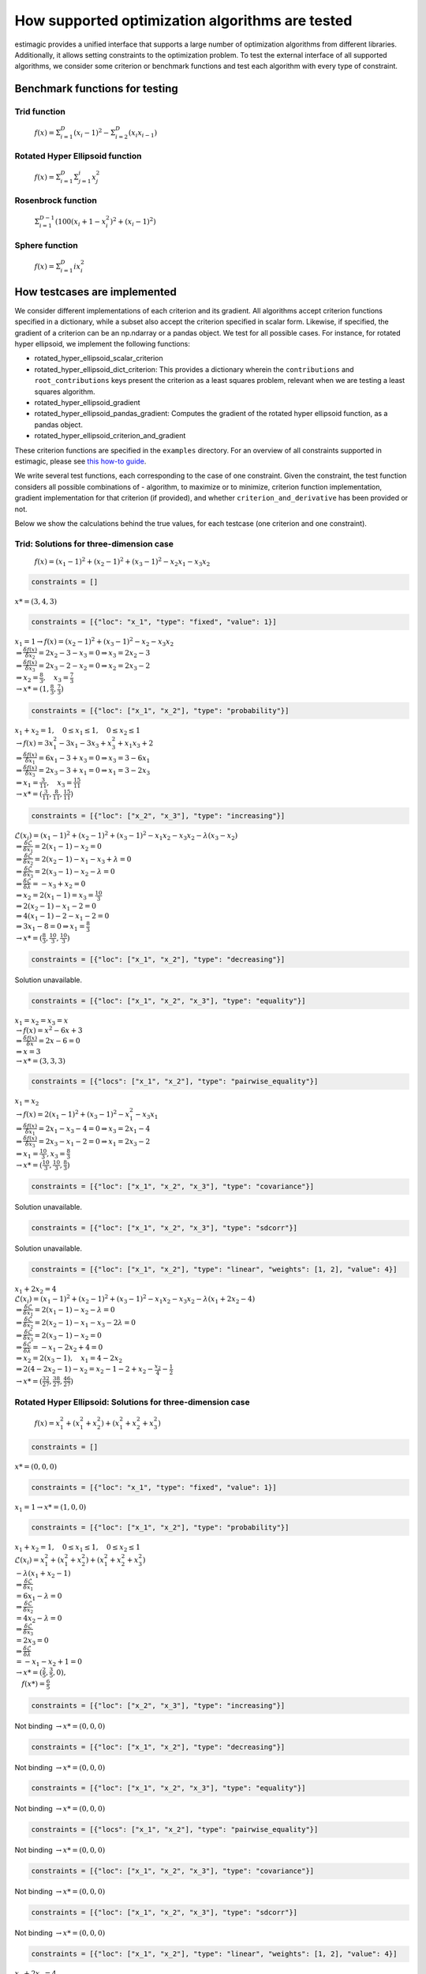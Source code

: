 =======================================================================
How supported optimization algorithms are tested
=======================================================================

estimagic provides a unified interface that supports a large number of optimization
algorithms from different libraries. Additionally, it allows setting constraints to
the optimization problem.
To test the external interface of all supported algorithms, we consider some criterion
or benchmark functions and test each algorithm with every type of constraint.

Benchmark functions for testing
==============================================

****************
Trid function
****************

  :math:`f({x}) = \Sigma^{D}_{i=1}(x_{i} - 1)^2 - \Sigma^{D}_{i=2}(x_i x_{i-1})`


*********************************
Rotated Hyper Ellipsoid function
*********************************

  :math:`f({x}) = \Sigma^{D}_{i=1} \Sigma^{i}_{j=1}x_j^2`


***********************
Rosenbrock function
***********************

  :math:`\Sigma^{D-1}_{i=1}(100(x_i+1 - x_i^2)^2 + (x_i - 1)^2)`


******************************
Sphere function
******************************

  :math:`f({x}) = \Sigma^{D}_{i=1} ix_{i}^2`


How testcases are implemented
==================================

We consider different implementations of each criterion and its gradient. All
algorithms accept criterion functions specified in a dictionary, while a subset
also accept the criterion specified in scalar form. Likewise, if specified, the
gradient of a criterion can be an np.ndarray or a pandas object. We test for all
possible cases.
For instance, for rotated hyper ellipsoid, we implement the following functions:

* rotated_hyper_ellipsoid_scalar_criterion
* rotated_hyper_ellipsoid_dict_criterion: This provides a dictionary wherein the
  ``contributions`` and ``root_contributions`` keys present the criterion as a least
  squares problem, relevant when we are testing a least squares algorithm.
* rotated_hyper_ellipsoid_gradient
* rotated_hyper_ellipsoid_pandas_gradient: Computes the gradient of the rotated hyper
  ellipsoid function, as a pandas object.
* rotated_hyper_ellipsoid_criterion_and_gradient

These criterion functions are specified in the ``examples`` directory. For an overview
of all constraints supported in estimagic, please see
`this how-to guide`_.

.. _this how-to guide: ../../how_to_guides/optimization/how_to_specify_constraints.rst

We write several test functions, each corresponding to the case of one constraint.
Given the constraint, the test function considers all possible
combinations of - algorithm, to maximize or to minimize, criterion function
implementation, gradient implementation for that criterion (if provided),
and whether ``criterion_and_derivative`` has been provided or not.

Below we show the calculations behind the true values, for each testcase (one criterion
and one constraint).

********************************************************************
Trid: Solutions for three-dimension case
********************************************************************
  :math:`f({x}) = (x_1-1)^2 + (x_2-1)^2 + (x_3-1)^2 - x_2 x_1 - x_3 x_2`


.. raw:: html

    <div class="container">
    <div id="accordion" class="shadow tutorial-accordion">

        <div class="card tutorial-card">
            <div class="card-header collapsed card-link" data-toggle="collapse" data-target="#collapseOne">
                <div class="d-flex flex-row tutorial-card-header-1">
                    <div class="d-flex flex-row tutorial-card-header-2">
                        <button class="btn btn-dark btn-sm"></button>
                        No constraints
                    </div>
                    <span class="badge gs-badge-link">

.. raw:: html

                    </span>
                </div>
            </div>
            <div id="collapseOne" class="collapse" data-parent="#accordion">
                <div class="card-body">

.. code-block:: python

    constraints = []

:math:`x* = (3, 4, 3)`


.. raw:: html

                        </span>
                    </div>
                </div>
            </div>

            <div class="card tutorial-card">
                <div class="card-header collapsed card-link" data-toggle="collapse" data-target="#collapseTwo">
                    <div class="d-flex flex-row tutorial-card-header-1">
                        <div class="d-flex flex-row tutorial-card-header-2">
                            <button class="btn btn-dark btn-sm"></button>
                            Fixed constraint
                        </div>
                        <span class="badge gs-badge-link">

.. raw:: html

                        </span>
                    </div>
                </div>
                <div id="collapseTwo" class="collapse" data-parent="#accordion">
                    <div class="card-body">

.. code-block:: python

    constraints = [{"loc": "x_1", "type": "fixed", "value": 1}]

:math:`x_{1} = 1 \rightarrow f(x) = (x_2 - 1)^2 + (x_3 - 1)^2 - x_2 - x_3 x_2 \\
\Rightarrow \frac{\delta f({x})}{\delta x_2} = 2x_2 - 3 - x_3 = 0
\Rightarrow x_3 = 2x_2 - 3\\
\Rightarrow \frac{\delta f({x})}{\delta x_3} = 2x_3 - 2 - x_2 = 0
\Rightarrow x_2 = 2x_3 - 2\\
\Rightarrow x_2 = \frac{8}{3} , \quad x_3 = \frac{7}{3}\\
\rightarrow x* = (1,\frac{8}{3}, \frac{7}{3})`

.. raw:: html

                        </span>
                    </div>
                </div>
            </div>

            <div class="card tutorial-card">
                <div class="card-header collapsed card-link" data-toggle="collapse" data-target="#collapseTwo">
                    <div class="d-flex flex-row tutorial-card-header-1">
                        <div class="d-flex flex-row tutorial-card-header-2">
                            <button class="btn btn-dark btn-sm"></button>
                            Probability constraint
                        </div>
                        <span class="badge gs-badge-link">

.. raw:: html

                        </span>
                    </div>
                </div>
                <div id="collapseTwo" class="collapse" data-parent="#accordion">
                    <div class="card-body">

.. code-block:: python

    constraints = [{"loc": ["x_1", "x_2"], "type": "probability"}]

:math:`x_{1} + x_{2} = 1, \quad 0 \leq x_1 \leq 1, \quad 0 \leq x_2 \leq 1 \\
\rightarrow f({x}) = 3x_1^2 - 3x_1 - 3x_3 + x_3^2 + x_1 x_3 + 2 \\
\Rightarrow \frac{\delta f({x})}{\delta x_1} = 6x_1 - 3 + x_3 = 0
\Rightarrow x_3 = 3 - 6x_1\\
\Rightarrow \frac{\delta f({x})}{\delta x_3} = 2x_3 - 3 + x_1 = 0
\Rightarrow x_1 = 3 - 2x_3\\
\Rightarrow x_1 = \frac{3}{11}, \quad x_3 = \frac{15}{11}\\
\rightarrow x* = (\frac{3}{11}, \frac{8}{11}, \frac{15}{11})`

.. raw:: html

                        </span>
                    </div>
                </div>
            </div>

            <div class="card tutorial-card">
                <div class="card-header collapsed card-link" data-toggle="collapse" data-target="#collapseTwo">
                    <div class="d-flex flex-row tutorial-card-header-1">
                        <div class="d-flex flex-row tutorial-card-header-2">
                            <button class="btn btn-dark btn-sm"></button>
                            Increasing constraint
                        </div>
                        <span class="badge gs-badge-link">

.. raw:: html

                        </span>
                    </div>
                </div>
                <div id="collapseTwo" class="collapse" data-parent="#accordion">
                    <div class="card-body">

.. code-block:: python

    constraints = [{"loc": ["x_2", "x_3"], "type": "increasing"}]

:math:`\mathcal{L}({x_i}) = (x_1 - 1)^2 + (x_2 - 1)^2 + (x_3 - 1)^2 - x_1 x_2 -
x_3 x_2 - \lambda(x_3 - x_2)\\
\Rightarrow \frac{\delta \mathcal{L}}{\delta x_1} = 2(x_1 - 1) - x_2 = 0\\
\Rightarrow \frac{\delta \mathcal{L}}{\delta x_2} = 2(x_2 - 1) - x_1 - x_3 +
\lambda = 0\\
\Rightarrow \frac{\delta \mathcal{L}}{\delta x_3} = 2(x_3 - 1) - x_2 - \lambda
= 0\\
\Rightarrow \frac{\delta \mathcal{L}}{\delta \lambda} = - x_3 + x_2 = 0\\
\Rightarrow x_2 = 2(x_1 - 1) = x_3 = \frac{10}{3}\\
\Rightarrow 2(x_2 - 1) - x_1 - 2 = 0\\
\Rightarrow 4(x_1 - 1) - 2 - x_1 - 2 = 0\\
\Rightarrow 3x_1 - 8 = 0 \Rightarrow x_1 = \frac{8}{3}\\
\rightarrow x* = (\frac{8}{3}, \frac{10}{3}, \frac{10}{3})`

.. raw:: html

                        </span>
                    </div>
                </div>
            </div>

            <div class="card tutorial-card">
                <div class="card-header collapsed card-link" data-toggle="collapse" data-target="#collapseTwo">
                    <div class="d-flex flex-row tutorial-card-header-1">
                        <div class="d-flex flex-row tutorial-card-header-2">
                            <button class="btn btn-dark btn-sm"></button>
                            Decreasing constraint
                        </div>
                        <span class="badge gs-badge-link">

.. raw:: html

                        </span>
                    </div>
                </div>
                <div id="collapseTwo" class="collapse" data-parent="#accordion">
                    <div class="card-body">

.. code-block:: python

    constraints = [{"loc": ["x_1", "x_2"], "type": "decreasing"}]

Solution unavailable.

.. raw:: html

                        </span>
                    </div>
                </div>
            </div>

            <div class="card tutorial-card">
                <div class="card-header collapsed card-link" data-toggle="collapse" data-target="#collapseTwo">
                    <div class="d-flex flex-row tutorial-card-header-1">
                        <div class="d-flex flex-row tutorial-card-header-2">
                            <button class="btn btn-dark btn-sm"></button>
                            Equality constraint
                        </div>
                        <span class="badge gs-badge-link">

.. raw:: html

                        </span>
                    </div>
                </div>
                <div id="collapseTwo" class="collapse" data-parent="#accordion">
                    <div class="card-body">

.. code-block:: python

    constraints = [{"loc": ["x_1", "x_2", "x_3"], "type": "equality"}]

:math:`x_{1} = x_{2} = x_{3} = x \\
\rightarrow f({x}) = x^2 - 6x + 3\\
\Rightarrow \frac{\delta f({x})}{\delta x} = 2x - 6 = 0\\
\Rightarrow x = 3\\
\rightarrow x* = (3,3,3)`

.. raw:: html

                        </span>
                    </div>
                </div>
            </div>

            <div class="card tutorial-card">
                <div class="card-header collapsed card-link" data-toggle="collapse" data-target="#collapseTwo">
                    <div class="d-flex flex-row tutorial-card-header-1">
                        <div class="d-flex flex-row tutorial-card-header-2">
                            <button class="btn btn-dark btn-sm"></button>
                            Pairwise equality constraint
                        </div>
                        <span class="badge gs-badge-link">

.. raw:: html

                        </span>
                    </div>
                </div>
                <div id="collapseTwo" class="collapse" data-parent="#accordion">
                    <div class="card-body">

.. code-block:: python

    constraints = [{"locs": ["x_1", "x_2"], "type": "pairwise_equality"}]

:math:`x_{1} = x_{2} \\
\rightarrow f({x}) = 2(x_1 - 1)^2 + (x_3 - 1)^2 - x_1^2 - x_3 x_1\\
\Rightarrow \frac{\delta f({x})}{\delta x_1} = 2x_1 - x_3 - 4 = 0 \Rightarrow x_3
= 2x_1 - 4\\
\Rightarrow \frac{\delta f({x})}{\delta x_3} = 2x_3 - x_1 - 2 = 0 \Rightarrow x_1
= 2x_3 - 2\\
\Rightarrow x_1 = \frac{10}{3}, x_3 = \frac{8}{3}\\
\rightarrow x* = (\frac{10}{3},\frac{10}{3},\frac{8}{3})`

.. raw:: html

                        </span>
                    </div>
                </div>
            </div>

            <div class="card tutorial-card">
                <div class="card-header collapsed card-link" data-toggle="collapse" data-target="#collapseTwo">
                    <div class="d-flex flex-row tutorial-card-header-1">
                        <div class="d-flex flex-row tutorial-card-header-2">
                            <button class="btn btn-dark btn-sm"></button>
                            Covariance constraint
                        </div>
                        <span class="badge gs-badge-link">

.. raw:: html

                        </span>
                    </div>
                </div>
                <div id="collapseTwo" class="collapse" data-parent="#accordion">
                    <div class="card-body">

.. code-block:: python

    constraints = [{"loc": ["x_1", "x_2", "x_3"], "type": "covariance"}]

Solution unavailable.

.. raw:: html

                        </span>
                    </div>
                </div>
            </div>

            <div class="card tutorial-card">
                <div class="card-header collapsed card-link" data-toggle="collapse" data-target="#collapseTwo">
                    <div class="d-flex flex-row tutorial-card-header-1">
                        <div class="d-flex flex-row tutorial-card-header-2">
                            <button class="btn btn-dark btn-sm"></button>
                            sdcorr constraint
                        </div>
                        <span class="badge gs-badge-link">

.. raw:: html

                        </span>
                    </div>
                </div>
                <div id="collapseTwo" class="collapse" data-parent="#accordion">
                    <div class="card-body">

.. code-block:: python

    constraints = [{"loc": ["x_1", "x_2", "x_3"], "type": "sdcorr"}]

Solution unavailable.

.. raw:: html

                        </span>
                    </div>
                </div>
            </div>

            <div class="card tutorial-card">
                <div class="card-header collapsed card-link" data-toggle="collapse" data-target="#collapseTwo">
                    <div class="d-flex flex-row tutorial-card-header-1">
                        <div class="d-flex flex-row tutorial-card-header-2">
                            <button class="btn btn-dark btn-sm"></button>
                            Linear constraint
                        </div>
                        <span class="badge gs-badge-link">

.. raw:: html

                        </span>
                    </div>
                </div>
                <div id="collapseTwo" class="collapse" data-parent="#accordion">
                    <div class="card-body">

.. code-block:: python

    constraints = [{"loc": ["x_1", "x_2"], "type": "linear", "weights": [1, 2], "value": 4}]

:math:`x_1 + 2x_2 = 4\\
\mathcal{L}({x_i}) = (x_1 - 1)^2 + (x_2 - 1)^2 + (x_3 - 1)^2 - x_1 x_2 - x_3 x_2
- \lambda(x_1 +2x_2-4)\\
\Rightarrow \frac{\delta \mathcal{L}}{\delta x_1} = 2(x_1 - 1) - x_2 - \lambda = 0\\
\Rightarrow \frac{\delta \mathcal{L}}{\delta x_2} = 2(x_2 - 1) - x_1 - x_3 -
2\lambda = 0\\
\Rightarrow \frac{\delta \mathcal{L}}{\delta x_3} = 2(x_3 - 1) - x_2 = 0 \\
\Rightarrow \frac{\delta \mathcal{L}}{\delta \lambda} = - x_1 - 2x_2 + 4 = 0\\
\Rightarrow x_2 = 2(x_3 - 1), \quad x_1 = 4 - 2x_2\\
\Rightarrow 2(4 - 2x_2 - 1) - x_2 = x_2 - 1 - 2 + x_2 - \frac{x_2}{4} -
\frac{1}{2}\\
\rightarrow x* = (\frac{32}{27}, \frac{38}{27}, \frac{46}{27})`


.. raw:: html

                    </span>
                </div>
            </div>
        </div>
    </div>




********************************************************************
Rotated Hyper Ellipsoid: Solutions for three-dimension case
********************************************************************

  :math:`f({x}) = x^2_1 + (x^2_1 + x^2_2) + (x^2_1 + x^2_2 + x^2_3)`


.. raw:: html

    <div class="container">
    <div id="accordion" class="shadow tutorial-accordion">

        <div class="card tutorial-card">
            <div class="card-header collapsed card-link" data-toggle="collapse" data-target="#collapseOne">
                <div class="d-flex flex-row tutorial-card-header-1">
                    <div class="d-flex flex-row tutorial-card-header-2">
                        <button class="btn btn-dark btn-sm"></button>
                        No constraints
                    </div>
                    <span class="badge gs-badge-link">

.. raw:: html

                    </span>
                </div>
            </div>
            <div id="collapseOne" class="collapse" data-parent="#accordion">
                <div class="card-body">

.. code-block:: python

    constraints = []

:math:`x* = (0, 0, 0)`


.. raw:: html

                        </span>
                    </div>
                </div>
            </div>

            <div class="card tutorial-card">
                <div class="card-header collapsed card-link" data-toggle="collapse" data-target="#collapseTwo">
                    <div class="d-flex flex-row tutorial-card-header-1">
                        <div class="d-flex flex-row tutorial-card-header-2">
                            <button class="btn btn-dark btn-sm"></button>
                            Fixed constraint
                        </div>
                        <span class="badge gs-badge-link">

.. raw:: html

                        </span>
                    </div>
                </div>
                <div id="collapseTwo" class="collapse" data-parent="#accordion">
                    <div class="card-body">

.. code-block:: python

    constraints = [{"loc": "x_1", "type": "fixed", "value": 1}]

:math:`x_{1} = 1 \rightarrow x* = (1, 0, 0)`

.. raw:: html

                        </span>
                    </div>
                </div>
            </div>

            <div class="card tutorial-card">
                <div class="card-header collapsed card-link" data-toggle="collapse" data-target="#collapseTwo">
                    <div class="d-flex flex-row tutorial-card-header-1">
                        <div class="d-flex flex-row tutorial-card-header-2">
                            <button class="btn btn-dark btn-sm"></button>
                            Probability constraint
                        </div>
                        <span class="badge gs-badge-link">

.. raw:: html

                        </span>
                    </div>
                </div>
                <div id="collapseTwo" class="collapse" data-parent="#accordion">
                    <div class="card-body">

.. code-block:: python

    constraints = [{"loc": ["x_1", "x_2"], "type": "probability"}]

:math:`x_{1} + x_{2} = 1, \quad 0 \leq x_1 \leq 1, \quad 0 \leq x_2 \leq 1 \\
\mathcal{L}({x_i}) = x^2_1 + (x^2_1 + x^2_2) + (x^2_1 + x^2_2 + x^2_3)\\
-\lambda(x_1 +x_2-1)\\ \Rightarrow \frac{\delta \mathcal{L}}{\delta x_1}\\
= 6x_1 - \lambda = 0\\ \Rightarrow \frac{\delta \mathcal{L}}{\delta x_2}\\
= 4x_2 - \lambda = 0\\ \Rightarrow \frac{\delta \mathcal{L}}{\delta x_3}\\
= 2 x_3 = 0\\ \Rightarrow \frac{\delta \mathcal{L}}{\delta \lambda} \\
= -x_1 - x_2 + 1 = 0\\ \rightarrow x* = (\frac{2}{5}, \frac{3}{5}, 0),\\
\quad f({x*}) = \frac{6}{5}`

.. raw:: html

                        </span>
                    </div>
                </div>
            </div>

            <div class="card tutorial-card">
                <div class="card-header collapsed card-link" data-toggle="collapse" data-target="#collapseTwo">
                    <div class="d-flex flex-row tutorial-card-header-1">
                        <div class="d-flex flex-row tutorial-card-header-2">
                            <button class="btn btn-dark btn-sm"></button>
                            Increasing constraint
                        </div>
                        <span class="badge gs-badge-link">

.. raw:: html

                        </span>
                    </div>
                </div>
                <div id="collapseTwo" class="collapse" data-parent="#accordion">
                    <div class="card-body">

.. code-block:: python

    constraints = [{"loc": ["x_2", "x_3"], "type": "increasing"}]

Not binding :math:`\rightarrow x* = (0, 0, 0)`

.. raw:: html

                        </span>
                    </div>
                </div>
            </div>

            <div class="card tutorial-card">
                <div class="card-header collapsed card-link" data-toggle="collapse" data-target="#collapseTwo">
                    <div class="d-flex flex-row tutorial-card-header-1">
                        <div class="d-flex flex-row tutorial-card-header-2">
                            <button class="btn btn-dark btn-sm"></button>
                            Decreasing constraint
                        </div>
                        <span class="badge gs-badge-link">

.. raw:: html

                        </span>
                    </div>
                </div>
                <div id="collapseTwo" class="collapse" data-parent="#accordion">
                    <div class="card-body">

.. code-block:: python

    constraints = [{"loc": ["x_1", "x_2"], "type": "decreasing"}]

Not binding :math:`\rightarrow x* = (0, 0, 0)`

.. raw:: html

                        </span>
                    </div>
                </div>
            </div>

            <div class="card tutorial-card">
                <div class="card-header collapsed card-link" data-toggle="collapse" data-target="#collapseTwo">
                    <div class="d-flex flex-row tutorial-card-header-1">
                        <div class="d-flex flex-row tutorial-card-header-2">
                            <button class="btn btn-dark btn-sm"></button>
                            Equality constraint
                        </div>
                        <span class="badge gs-badge-link">

.. raw:: html

                        </span>
                    </div>
                </div>
                <div id="collapseTwo" class="collapse" data-parent="#accordion">
                    <div class="card-body">

.. code-block:: python

    constraints = [{"loc": ["x_1", "x_2", "x_3"], "type": "equality"}]

Not binding :math:`\rightarrow x* = (0, 0, 0)`

.. raw:: html

                        </span>
                    </div>
                </div>
            </div>

            <div class="card tutorial-card">
                <div class="card-header collapsed card-link" data-toggle="collapse" data-target="#collapseTwo">
                    <div class="d-flex flex-row tutorial-card-header-1">
                        <div class="d-flex flex-row tutorial-card-header-2">
                            <button class="btn btn-dark btn-sm"></button>
                            Pairwise equality constraint
                        </div>
                        <span class="badge gs-badge-link">

.. raw:: html

                        </span>
                    </div>
                </div>
                <div id="collapseTwo" class="collapse" data-parent="#accordion">
                    <div class="card-body">

.. code-block:: python

    constraints = [{"locs": ["x_1", "x_2"], "type": "pairwise_equality"}]

Not binding :math:`\rightarrow x* = (0, 0, 0)`

.. raw:: html

                        </span>
                    </div>
                </div>
            </div>

            <div class="card tutorial-card">
                <div class="card-header collapsed card-link" data-toggle="collapse" data-target="#collapseTwo">
                    <div class="d-flex flex-row tutorial-card-header-1">
                        <div class="d-flex flex-row tutorial-card-header-2">
                            <button class="btn btn-dark btn-sm"></button>
                            Covariance constraint
                        </div>
                        <span class="badge gs-badge-link">

.. raw:: html

                        </span>
                    </div>
                </div>
                <div id="collapseTwo" class="collapse" data-parent="#accordion">
                    <div class="card-body">

.. code-block:: python

    constraints = [{"loc": ["x_1", "x_2", "x_3"], "type": "covariance"}]

Not binding :math:`\rightarrow x* = (0, 0, 0)`

.. raw:: html

                        </span>
                    </div>
                </div>
            </div>

            <div class="card tutorial-card">
                <div class="card-header collapsed card-link" data-toggle="collapse" data-target="#collapseTwo">
                    <div class="d-flex flex-row tutorial-card-header-1">
                        <div class="d-flex flex-row tutorial-card-header-2">
                            <button class="btn btn-dark btn-sm"></button>
                            sdcorr constraint
                        </div>
                        <span class="badge gs-badge-link">

.. raw:: html

                        </span>
                    </div>
                </div>
                <div id="collapseTwo" class="collapse" data-parent="#accordion">
                    <div class="card-body">

.. code-block:: python

    constraints = [{"loc": ["x_1", "x_2", "x_3"], "type": "sdcorr"}]

Not binding :math:`\rightarrow x* = (0, 0, 0)`

.. raw:: html

                        </span>
                    </div>
                </div>
            </div>

            <div class="card tutorial-card">
                <div class="card-header collapsed card-link" data-toggle="collapse" data-target="#collapseTwo">
                    <div class="d-flex flex-row tutorial-card-header-1">
                        <div class="d-flex flex-row tutorial-card-header-2">
                            <button class="btn btn-dark btn-sm"></button>
                            Linear constraint
                        </div>
                        <span class="badge gs-badge-link">

.. raw:: html

                        </span>
                    </div>
                </div>
                <div id="collapseTwo" class="collapse" data-parent="#accordion">
                    <div class="card-body">

.. code-block:: python

    constraints = [{"loc": ["x_1", "x_2"], "type": "linear", "weights": [1, 2], "value": 4}]

:math:`x_1 + 2x_2 = 4\\\mathcal{L}({x_i}) = x^2_1 + (x^2_1 + x^2_2) +
(x^2_1 + x^2_2 + x^2_3) -\lambda(x_1 +2x_2-4)\\ \Rightarrow \frac{\delta \\
\mathcal{L}}{\delta x_1} = 6x_1 - \lambda = 0\\ \Rightarrow \frac{\delta \\
\mathcal{L}}{\delta x_2} = 4x_2 - 2\lambda = 0\\ \Rightarrow \frac{\delta \\
\mathcal{L}}{\delta x_3} = 2 x_3 = 0\\ \Rightarrow \frac{\delta \\
\mathcal{L}}{\delta \lambda} = -x_1 - 2x_2 + 4 = 0\\ \rightarrow x* = \\
(\frac{4}{7}, \frac{12}{7}, 0)`



.. raw:: html

                    </span>
                </div>
            </div>
        </div>
    </div>




********************************************************************
Rosenbrock: Solutions for three-dimension case
********************************************************************

  :math:`f({x}) = 100(x_2 - x_1^2) + (x_1 - 1)^2`

Global minima: :math:`x* = (1, 1, 1)`


.. raw:: html

    <div class="container">
    <div id="accordion" class="shadow tutorial-accordion">

        <div class="card tutorial-card">
            <div class="card-header collapsed card-link" data-toggle="collapse" data-target="#collapseOne">
                <div class="d-flex flex-row tutorial-card-header-1">
                    <div class="d-flex flex-row tutorial-card-header-2">
                        <button class="btn btn-dark btn-sm"></button>
                        No constraints
                    </div>
                    <span class="badge gs-badge-link">

.. raw:: html

                    </span>
                </div>
            </div>
            <div id="collapseOne" class="collapse" data-parent="#accordion">
                <div class="card-body">

.. code-block:: python

    constraints = []

:math:`x* = (1, 1, 1)`


.. raw:: html

                        </span>
                    </div>
                </div>
            </div>

            <div class="card tutorial-card">
                <div class="card-header collapsed card-link" data-toggle="collapse" data-target="#collapseTwo">
                    <div class="d-flex flex-row tutorial-card-header-1">
                        <div class="d-flex flex-row tutorial-card-header-2">
                            <button class="btn btn-dark btn-sm"></button>
                            Fixed constraint
                        </div>
                        <span class="badge gs-badge-link">

.. raw:: html

                        </span>
                    </div>
                </div>
                <div id="collapseTwo" class="collapse" data-parent="#accordion">
                    <div class="card-body">

.. code-block:: python

    constraints = [{"loc": "x_1", "type": "fixed", "value": 1}]

:math:`x_{1} = 1 \rightarrow x* = (1, 1, 1)`

.. raw:: html

                        </span>
                    </div>
                </div>
            </div>

            <div class="card tutorial-card">
                <div class="card-header collapsed card-link" data-toggle="collapse" data-target="#collapseTwo">
                    <div class="d-flex flex-row tutorial-card-header-1">
                        <div class="d-flex flex-row tutorial-card-header-2">
                            <button class="btn btn-dark btn-sm"></button>
                            Probability constraint
                        </div>
                        <span class="badge gs-badge-link">

.. raw:: html

                        </span>
                    </div>
                </div>
                <div id="collapseTwo" class="collapse" data-parent="#accordion">
                    <div class="card-body">

.. code-block:: python

    constraints = [{"loc": ["x_1", "x_2"], "type": "probability"}]

No solution available.

.. raw:: html

                        </span>
                    </div>
                </div>
            </div>

            <div class="card tutorial-card">
                <div class="card-header collapsed card-link" data-toggle="collapse" data-target="#collapseTwo">
                    <div class="d-flex flex-row tutorial-card-header-1">
                        <div class="d-flex flex-row tutorial-card-header-2">
                            <button class="btn btn-dark btn-sm"></button>
                            Increasing constraint
                        </div>
                        <span class="badge gs-badge-link">

.. raw:: html

                        </span>
                    </div>
                </div>
                <div id="collapseTwo" class="collapse" data-parent="#accordion">
                    <div class="card-body">

.. code-block:: python

    constraints = [{"loc": ["x_2", "x_3"], "type": "increasing"}]

Not binding :math:`\rightarrow x* = (1, 1, 1)`

.. raw:: html

                        </span>
                    </div>
                </div>
            </div>

            <div class="card tutorial-card">
                <div class="card-header collapsed card-link" data-toggle="collapse" data-target="#collapseTwo">
                    <div class="d-flex flex-row tutorial-card-header-1">
                        <div class="d-flex flex-row tutorial-card-header-2">
                            <button class="btn btn-dark btn-sm"></button>
                            Decreasing constraint
                        </div>
                        <span class="badge gs-badge-link">

.. raw:: html

                        </span>
                    </div>
                </div>
                <div id="collapseTwo" class="collapse" data-parent="#accordion">
                    <div class="card-body">

.. code-block:: python

    constraints = [{"loc": ["x_1", "x_2"], "type": "decreasing"}]

Not binding :math:`\rightarrow x* = (1, 1, 1)`

.. raw:: html

                        </span>
                    </div>
                </div>
            </div>

            <div class="card tutorial-card">
                <div class="card-header collapsed card-link" data-toggle="collapse" data-target="#collapseTwo">
                    <div class="d-flex flex-row tutorial-card-header-1">
                        <div class="d-flex flex-row tutorial-card-header-2">
                            <button class="btn btn-dark btn-sm"></button>
                            Equality constraint
                        </div>
                        <span class="badge gs-badge-link">

.. raw:: html

                        </span>
                    </div>
                </div>
                <div id="collapseTwo" class="collapse" data-parent="#accordion">
                    <div class="card-body">

.. code-block:: python

    constraints = [{"loc": ["x_1", "x_2", "x_3"], "type": "equality"}]

Not binding :math:`\rightarrow x* = (1, 1, 1)`

.. raw:: html

                        </span>
                    </div>
                </div>
            </div>

            <div class="card tutorial-card">
                <div class="card-header collapsed card-link" data-toggle="collapse" data-target="#collapseTwo">
                    <div class="d-flex flex-row tutorial-card-header-1">
                        <div class="d-flex flex-row tutorial-card-header-2">
                            <button class="btn btn-dark btn-sm"></button>
                            Pairwise equality constraint
                        </div>
                        <span class="badge gs-badge-link">

.. raw:: html

                        </span>
                    </div>
                </div>
                <div id="collapseTwo" class="collapse" data-parent="#accordion">
                    <div class="card-body">

.. code-block:: python

    constraints = [{"locs": ["x_1", "x_2"], "type": "pairwise_equality"}]

Not binding :math:`\rightarrow x* = (1, 1, 1)`

.. raw:: html

                        </span>
                    </div>
                </div>
            </div>

            <div class="card tutorial-card">
                <div class="card-header collapsed card-link" data-toggle="collapse" data-target="#collapseTwo">
                    <div class="d-flex flex-row tutorial-card-header-1">
                        <div class="d-flex flex-row tutorial-card-header-2">
                            <button class="btn btn-dark btn-sm"></button>
                            Covariance constraint
                        </div>
                        <span class="badge gs-badge-link">

.. raw:: html

                        </span>
                    </div>
                </div>
                <div id="collapseTwo" class="collapse" data-parent="#accordion">
                    <div class="card-body">

.. code-block:: python

    constraints = [{"loc": ["x_1", "x_2", "x_3"], "type": "covariance"}]

Not binding :math:`\rightarrow x* = (1, 1, 1)`

.. raw:: html

                        </span>
                    </div>
                </div>
            </div>

            <div class="card tutorial-card">
                <div class="card-header collapsed card-link" data-toggle="collapse" data-target="#collapseTwo">
                    <div class="d-flex flex-row tutorial-card-header-1">
                        <div class="d-flex flex-row tutorial-card-header-2">
                            <button class="btn btn-dark btn-sm"></button>
                            sdcorr constraint
                        </div>
                        <span class="badge gs-badge-link">

.. raw:: html

                        </span>
                    </div>
                </div>
                <div id="collapseTwo" class="collapse" data-parent="#accordion">
                    <div class="card-body">

.. code-block:: python

    constraints = [{"loc": ["x_1", "x_2", "x_3"], "type": "sdcorr"}]

Not binding :math:`\rightarrow x* = (1, 1, 1)`

.. raw:: html

                        </span>
                    </div>
                </div>
            </div>

            <div class="card tutorial-card">
                <div class="card-header collapsed card-link" data-toggle="collapse" data-target="#collapseTwo">
                    <div class="d-flex flex-row tutorial-card-header-1">
                        <div class="d-flex flex-row tutorial-card-header-2">
                            <button class="btn btn-dark btn-sm"></button>
                            Linear constraint
                        </div>
                        <span class="badge gs-badge-link">

.. raw:: html

                        </span>
                    </div>
                </div>
                <div id="collapseTwo" class="collapse" data-parent="#accordion">
                    <div class="card-body">

.. code-block:: python

    constraints = [{"loc": ["x_1", "x_2"], "type": "linear", "weights": [1, 2], "value": 4}]

No solution available.


.. raw:: html

                    </span>
                </div>
            </div>
        </div>
    </div>
